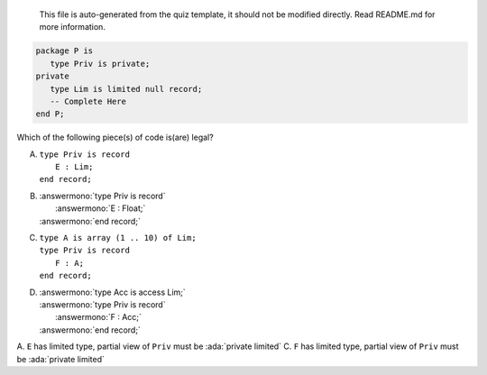 ..

    This file is auto-generated from the quiz template, it should not be modified
    directly. Read README.md for more information.

.. code:: Ada

    package P is
       type Priv is private;
    private
       type Lim is limited null record;
       -- Complete Here
    end P;

Which of the following piece(s) of code is(are) legal?

A. | ``type Priv is record``
   |    ``E : Lim;``
   | ``end record;``
B. | :answermono:`type Priv is record`
   |    :answermono:`E : Float;`
   | :answermono:`end record;`
C. | ``type A is array (1 .. 10) of Lim;``
   | ``type Priv is record``
   |    ``F : A;``
   | ``end record;``
D. | :answermono:`type Acc is access Lim;`
   | :answermono:`type Priv is record`
   |    :answermono:`F : Acc;`
   | :answermono:`end record;`

.. container:: animate

    A. ``E`` has limited type, partial view of ``Priv`` must be :ada:`private limited`
    C. ``F`` has limited type, partial view of ``Priv`` must be :ada:`private limited`
